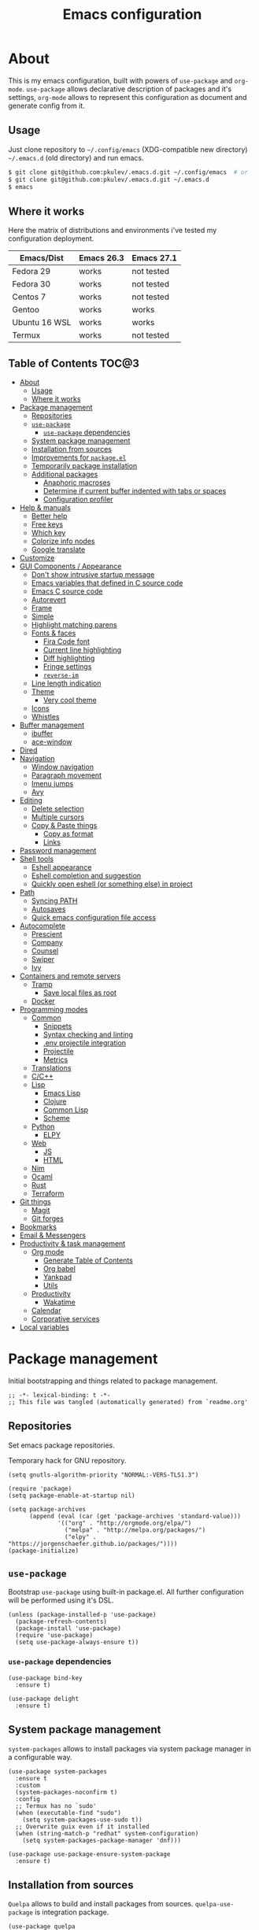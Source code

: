 #+title: Emacs configuration
#+property: header-args:elisp :tangle "init.el"

* About
  This is my emacs configuration, built with powers of =use-package= and =org-mode=.
  =use-package= allows declarative description of packages and it's settings, =org-mode=
  allows to represent this configuration as document and generate config from it.

** Usage
   Just clone repository to =~/.config/emacs= (XDG-compatible new directory) =~/.emacs.d= (old directory) and run emacs.
   #+begin_src bash
     $ git clone git@github.com:pkulev/.emacs.d.git ~/.config/emacs  # or
     $ git clone git@github.com:pkulev/.emacs.d.git ~/.emacs.d
     $ emacs
   #+end_src

** Where it works
   Here the matrix of distributions and environments i've tested my configuration deployment.

   |---------------+------------+------------|
   | Emacs/Dist    | Emacs 26.3 | Emacs 27.1 |
   |---------------+------------+------------|
   | Fedora 29     | works      | not tested |
   | Fedora 30     | works      | not tested |
   | Centos 7      | works      | not tested |
   | Gentoo        | works      | works      |
   | Ubuntu 16 WSL | works      | works      |
   | Termux        | works      | not tested |
   |---------------+------------+------------|

** Table of Contents                                                    :TOC@3:
- [[#about][About]]
  - [[#usage][Usage]]
  - [[#where-it-works][Where it works]]
- [[#package-management][Package management]]
  - [[#repositories][Repositories]]
  - [[#use-package][=use-package=]]
    - [[#use-package-dependencies][=use-package= dependencies]]
  - [[#system-package-management][System package management]]
  - [[#installation-from-sources][Installation from sources]]
  - [[#improvements-for-packageel][Improvements for =package.el=]]
  - [[#temporarily-package-installation][Temporarily package installation]]
  - [[#additional-packages][Additional packages]]
    - [[#anaphoric-macroses][Anaphoric macroses]]
    - [[#determine-if-current-buffer-indented-with-tabs-or-spaces][Determine if current buffer indented with tabs or spaces]]
    - [[#configuration-profiler][Configuration profiler]]
- [[#help--manuals][Help & manuals]]
  - [[#better-help][Better help]]
  - [[#free-keys][Free keys]]
  - [[#which-key][Which key]]
  - [[#colorize-info-nodes][Colorize info nodes]]
  - [[#google-translate][Google translate]]
- [[#customize][Customize]]
- [[#gui-components--appearance][GUI Components / Appearance]]
  - [[#dont-show-intrusive-startup-message][Don't show intrusive startup message]]
  - [[#emacs-variables-that-defined-in-c-source-code][Emacs variables that defined in C source code]]
  - [[#emacs-c-source-code][Emacs C source code]]
  - [[#autorevert][Autorevert]]
  - [[#frame][Frame]]
  - [[#simple][Simple]]
  - [[#highlight-matching-parens][Highlight matching parens]]
  - [[#fonts--faces][Fonts & faces]]
    - [[#fira-code-font][Fira Code font]]
    - [[#current-line-highlighting][Current line highlighting]]
    - [[#diff-highlighting][Diff highlighting]]
    - [[#fringe-settings][Fringe settings]]
    - [[#reverse-im][=reverse-im=]]
  - [[#line-length-indication][Line length indication]]
  - [[#theme][Theme]]
    - [[#very-cool-theme][Very cool theme]]
  - [[#icons][Icons]]
  - [[#whistles][Whistles]]
- [[#buffer-management][Buffer management]]
  - [[#ibuffer][ibuffer]]
  - [[#ace-window][ace-window]]
- [[#dired][Dired]]
- [[#navigation][Navigation]]
  - [[#window-navigation][Window navigation]]
  - [[#paragraph-movement][Paragraph movement]]
  - [[#imenu-jumps][Imenu jumps]]
  - [[#avy][Avy]]
- [[#editing][Editing]]
  - [[#delete-selection][Delete selection]]
  - [[#multiple-cursors][Multiple cursors]]
  - [[#copy--paste-things][Copy & Paste things]]
    - [[#copy-as-format][Copy as format]]
    - [[#links][Links]]
- [[#password-management][Password management]]
- [[#shell-tools][Shell tools]]
  - [[#eshell-appearance][Eshell appearance]]
  - [[#eshell-completion-and-suggestion][Eshell completion and suggestion]]
  - [[#quickly-open-eshell-or-something-else-in-project][Quickly open eshell (or something else) in project]]
- [[#path][Path]]
  - [[#syncing-path][Syncing PATH]]
  - [[#autosaves][Autosaves]]
  - [[#quick-emacs-configuration-file-access][Quick emacs configuration file access]]
- [[#autocomplete][Autocomplete]]
  - [[#prescient][Prescient]]
  - [[#company][Company]]
  - [[#counsel][Counsel]]
  - [[#swiper][Swiper]]
  - [[#ivy][Ivy]]
- [[#containers-and-remote-servers][Containers and remote servers]]
  - [[#tramp][Tramp]]
    - [[#save-local-files-as-root][Save local files as root]]
  - [[#docker][Docker]]
- [[#programming-modes][Programming modes]]
  - [[#common][Common]]
    - [[#snippets][Snippets]]
    - [[#syntax-checking-and-linting][Syntax checking and linting]]
    - [[#env-projectile-integration][.env projectile integration]]
    - [[#projectile][Projectile]]
    - [[#metrics][Metrics]]
  - [[#translations][Translations]]
  - [[#cc][C/C++]]
  - [[#lisp][Lisp]]
    - [[#emacs-lisp][Emacs Lisp]]
    - [[#clojure][Clojure]]
    - [[#common-lisp][Common Lisp]]
    - [[#scheme][Scheme]]
  - [[#python][Python]]
    - [[#elpy][ELPY]]
  - [[#web][Web]]
    - [[#js][JS]]
    - [[#html][HTML]]
  - [[#nim][Nim]]
  - [[#ocaml][Ocaml]]
  - [[#rust][Rust]]
  - [[#terraform][Terraform]]
- [[#git-things][Git things]]
  - [[#magit][Magit]]
  - [[#git-forges][Git forges]]
- [[#bookmarks][Bookmarks]]
- [[#email--messengers][Email & Messengers]]
- [[#productivity--task-management][Productivity & task management]]
  - [[#org-mode][Org mode]]
    - [[#generate-table-of-contents][Generate Table of Contents]]
    - [[#org-babel][Org babel]]
    - [[#yankpad][Yankpad]]
    - [[#utils][Utils]]
  - [[#productivity][Productivity]]
    - [[#wakatime][Wakatime]]
  - [[#calendar][Calendar]]
  - [[#corporative-services][Corporative services]]
- [[#local-variables][Local variables]]

* Package management
  Initial bootstrapping and things related to package management.

  #+begin_src elisp
    ;; -*- lexical-binding: t -*-
    ;; This file was tangled (automatically generated) from `readme.org'
  #+end_src

** Repositories
   Set emacs package repositories.

   Temporary hack for GNU repository.
   #+begin_src elisp
     (setq gnutls-algorithm-priority "NORMAL:-VERS-TLS1.3")
   #+end_src

   #+begin_src elisp
     (require 'package)
     (setq package-enable-at-startup nil)

     (setq package-archives
           (append (eval (car (get 'package-archives 'standard-value)))
                   '(("org" . "http://orgmode.org/elpa/")
                     ("melpa" . "http://melpa.org/packages/")
                     ("elpy" . "https://jorgenschaefer.github.io/packages/"))))
     (package-initialize)
   #+end_src

** =use-package=
   Bootstrap =use-package= using built-in package.el.
   All further configuration will be performed using it's DSL.

   #+begin_src elisp
     (unless (package-installed-p 'use-package)
       (package-refresh-contents)
       (package-install 'use-package)
       (require 'use-package)
       (setq use-package-always-ensure t))
   #+end_src

*** =use-package= dependencies
    #+begin_src elisp
      (use-package bind-key
        :ensure t)

      (use-package delight
        :ensure t)
     #+end_src

** System package management
   =system-packages= allows to install packages via system package manager in
   a configurable way.
   #+begin_src elisp
     (use-package system-packages
       :ensure t
       :custom
       (system-packages-noconfirm t)
       :config
       ;; Termux has no `sudo'
       (when (executable-find "sudo")
         (setq system-packages-use-sudo t))
       ;; Overwrite guix even if it installed
       (when (string-match-p "redhat" system-configuration)
         (setq system-packages-package-manager 'dnf)))
   #+end_src

   #+begin_src elisp
     (use-package use-package-ensure-system-package
       :ensure t)
   #+end_src

** Installation from sources
     =Quelpa= allows to build and install packages from sources.
     =quelpa-use-package= is integration package.
     #+begin_src elisp
       (use-package quelpa
         :ensure t
         :custom (quelpa-update-melpa-p nil))

       (use-package quelpa-use-package
         :ensure t)
     #+end_src

** Improvements for =package.el=
   =paradox= can install packages asynchronously and has better UI for *M-x list-packages*.
   #+begin_src elisp
     (use-package paradox
       :ensure t
       :custom
       (paradox-execute-asynchronously t)
       :config
       (paradox-enable))
   #+end_src

** Temporarily package installation
   =try= installs package into temp directory without polluting /.config/emacs/ and /.emacs.d/.
   #+begin_src elisp
     (use-package try
       :ensure t)
   #+end_src

** Additional packages
   Packages that will be used further in this config.
*** Anaphoric macroses
    #+begin_src elisp
      (use-package anaphora
        :ensure t)
    #+end_src

    #+begin_src elisp
      (use-package f
        :ensure t)
    #+end_src

    #+begin_src elisp
      (use-package s
        :ensure t)
    #+end_src

*** Determine if current buffer indented with tabs or spaces
    #+begin_src elisp
      (use-package tos
        :ensure nil
        :quelpa
        (tos :repo "pkulev/tos.el"
             :fetcher github :upgrade t))
    #+end_src

    #+begin_src elisp
      (use-package infer-indentation-style
        :ensure nil
        :after tos
        :preface
        (defun infer-indentation-style-js ()
          "Sets proper values depending on buffer indentation mode."
          (when (tos-buffer-tabs?)
              (setq indent-tabs-mode t)))

        (defun infer-indentation-style-python ()
          "Sets proper values depending on buffer indentation mode."
          (if (tos-buffer-tabs?)
              (setq indent-tabs-mode t
                    python-indent-offset 4
                    tab-width 4)))
        (provide 'infer-indentation-style))
    #+end_src

*** Configuration profiler
    #+begin_src elisp
      (use-package esup
        :ensure t
        :custom
        ;; FIXME: this prevents errors
        (esup-depth 0))
    #+end_src
* Help & manuals
** Better help
   #+begin_src elisp
     (use-package helpful
       :ensure t
       :bind
       (:map help-mode-map
             ("f" . #'helpful-callable)
             ("v" . #'helpful-variable)
             ("k" . #'helpful-key)
             ("F" . #'helpful-at-point)
             ("F" . #'helpful-function)
             ("C" . #'helpful-command)))
   #+end_src

** Free keys
   #+begin_src elisp
     (use-package free-keys
       :ensure t)
   #+end_src
** Which key
   #+begin_src elisp
     (use-package which-key
       :ensure t
       :delight
       :config
       (which-key-mode))
   #+end_src
** Colorize info nodes
   #+begin_src elisp
     (use-package info-colors
       :ensure t
       :hook (Info-selection . info-colors-fontify-node))
   #+end_src
** Google translate
   Translate in emacs! For example you can translate docstrings of messages from =telega.el=.
   #+begin_src elisp
     (use-package google-translate
       :ensure t
       :bind
       (:map mode-specific-map
             ("t p" . google-translate-at-point)
             ("t P" . google-translate-at-point-reverse)
             ("t t" . google-translate-query-translate)
             ("t T" . google-translate-query-translate-reverse))
       :custom
       (google-translate-default-source-language "en")
       (google-translate-default-target-language "ru"))
   #+end_src
* Customize
  #+begin_src elisp
    (use-package cus-edit
      :ensure nil
      :custom
      (custom-file (concat user-emacs-directory "custom-file.el")))
  #+end_src

  Host-specific private source of data
  #+begin_src elisp
    (use-package my/private-el
      :ensure nil
      :preface
      (defun my/private-el-load ()
        (load (concat user-emacs-directory "private.el") 'noerror))
      (provide 'my/private-el)
      :init
      (my/private-el-load))
  #+end_src

* GUI Components / Appearance
** Don't show intrusive startup message
   #+begin_src elisp
     (defun display-startup-echo-area-message ())
   #+end_src

** Emacs variables that defined in C source code
   #+begin_src elisp
     (use-package emacs
       :ensure nil
       :init
       (put 'narrow-to-page 'disabled nil)
       (put 'narrow-to-region 'disabled nil)
       (put 'downcase-region 'disabled nil)
       :hook
       ;; I want to see trailing spaces
       (prog-mode . (lambda () (setq show-trailing-whitespace t)))
       :custom
       (use-dialog-box nil "Dialogs via minibuffer only.")
       (tool-bar-mode nil "Disable toolbar.")
       (menu-bar-mode nil "Disable menubar.")
       (scroll-bar-mode nil "Disable scrollbar.")
       (blink-cursor-mode nil "Disable cursor blinking.")
       (scroll-step 1 "Scroll line by line.")
       (scroll-margin 4 "Top and bottom scrolling margin.")
       (scroll-conservatively 101 "If >100 then never recenter point.")
       (inhibit-splash-screen t "Don't show the splash screen.")
       (initial-scratch-message nil "Disable initial scratch message.")

       (indicate-empty-lines t "Visually indicate empty lines.")
       (indicate-buffer-boundaries 'left "Show buffer boundaries at left fringe.")
       (indent-tabs-mode nil "Tabs are evil.")
       (tab-width 4 "Sane default for me."))
   #+end_src

** Emacs C source code
   I quite often jump into C code from describe-* buffers.
   #+begin_src elisp
     (use-package find-func
       :ensure nil
       :custom
       (find-function-C-source-directory (expand-file-name "~/proj/emacs") "Emacs sources."))
   #+end_src

** Autorevert
   #+begin_src elisp
     (use-package autorevert
       :ensure nil
       :delight auto-revert-mode)
   #+end_src

** Frame
   Disable suspending (C-z), it's annoing and doesn't work properly with WSL.
   #+begin_src elisp
     (use-package frame
       :ensure nil
       :bind
       ("C-z" . nil)
       ("C-c C-z" . nil))
   #+end_src

** Simple
   #+begin_src elisp
     (use-package simple
       :ensure nil
       :delight
       (visual-line-mode)
       :bind
       ("C-k" . #'kill-whole-line)
       :config
       (defalias 'yes-or-no-p 'y-or-n-p)
       :custom
       (line-number-mode t "Show line number in modeline.")
       (column-number-mode t "Show column number in modeline.")
       (size-indication-mode t "Show file size in modeline.")
       (global-visual-line-mode t "Enable visual-line-mode."))
   #+end_src

** Highlight matching parens
   #+begin_src elisp
     (use-package paren
       :ensure nil
       :custom
       (show-paren-delay 0)
       :config
       (show-paren-mode t))
   #+end_src

** Fonts & faces
*** COMMENT Fira ligatures for emacs
    Doesn't work properly yet.
    #+begin_src elisp
      (use-package fira-code-symbol
        :ensure nil
        :delight
        :hook
        (lisp-mode-hook . fira-code-symbol)
        (geiser-mode-hook . fira-code-symbol)
        (python-mode-hook . fira-code-symbol)
        (tuareg-mode-hook . fira-code-symbol)
        :quelpa
        (fira-code-symbol :repo "pkulev/fira-code-symbol"
                          :fetcher github :upgrade t))
    #+end_src

*** COMMENT Hack font
    #+begin_src elisp
      (use-package faces
        :ensure nil
        :config
        (set-face-attribute 'default
                            nil
                            :family "Hack"
                            :weight 'regular
                            :width 'semi-condensed
                            :height 120)
    #+end_src

*** Fira Code font
    #+begin_src elisp
      (use-package faces
        :ensure nil
        :config
        (set-face-attribute 'default
                            nil
                            :family "FiraCode"
                            :weight 'semi-light
                            :width 'semi-condensed
                            :height 130))
    #+end_src

*** Current line highlighting

    #+begin_src elisp
    (use-package hl-line
      :ensure nil
      :config
      (global-hl-line-mode 1)
      (set-face-background 'hl-line "#3e4446")
      (set-face-foreground 'highlight nil))
    #+end_src

*** Diff highlighting
    #+begin_src elisp
      (use-package diff-hl
        :ensure t
        :defer t
        :after magit
        :hook
        (prog-mode . diff-hl-mode)
        (org-mode . diff-hl-mode)
        (dired-mode . diff-hl-dired-mode)
        (magit-post-refresh . diff-hl-magit-post-refresh))
    #+end_src

*** Fringe settings
    #+begin_src elisp
      (use-package fringe
        :ensure nil
        :custom
        (fringe-mode '(8 . 0)))
    #+end_src

*** =reverse-im=
    #+begin_src elisp
      (use-package reverse-im
        :ensure t
        :config
        (reverse-im-activate "russian-computer"))
    #+end_src

** Line length indication
   #+begin_src elisp
     (use-package fill-column-indicator
       :ensure t
       :custom
       (fci-rule-width 1)
       (fci-rule-color "cadetBlue4")
       (fci-rule-column 80)
       :hook (prog-mode . fci-mode))
   #+end_src
** Theme
*** COMMENT Cool theme
    #+begin_src elisp
      (use-package color-theme-sanityinc-tomorrow
        :disabled
        :ensure t
        :init (load-theme 'sanityinc-tomorrow-eighties 'noconfirm))
    #+end_src

*** Very cool theme
    #+begin_src elisp
      (use-package zerodark-theme
        :ensure t
        :after flycheck  ; TODO: make PR for fixing this
        :config
        (load-theme 'zerodark 'noconfirm))
        ;;(zerodark-setup-modeline-format))
    #+end_src
** Icons
   #+begin_src elisp
     (use-package all-the-icons
       :if window-system
       :ensure t
       :defer t
       :config
       (setq all-the-icons-mode-icon-alist
             `(,@all-the-icons-mode-icon-alist
               (package-menu-mode all-the-icons-octicon "package" :v-adjust 0.0))))
   #+end_src

   #+begin_src elisp
     (use-package all-the-icons-dired
       :if window-system
       :ensure t
       :hook
       (dired-mode . all-the-icons-dired-mode))
   #+end_src

   #+begin_src elisp
     (use-package all-the-icons-ivy
       :if window-system
       :ensure t
       :after ivy
       :custom
       (all-the-icons-ivy-buffer-commands '() "Don't use for buffers.")
       :config
       (unless (file-exists-p "~/.local/share/fonts/all-the-icons.ttf")
         (all-the-icons-install-fonts t))
       (all-the-icons-ivy-setup))
   #+end_src

** Whistles
   #+begin_src elisp
     (use-package time
       :ensure nil
       :custom
       (display-time-mode nil "Don't display time at modeline."))
   #+end_src

   #+begin_src elisp
     (use-package nyan-mode
       :ensure t
       :after zerodark-mode
       :custom
       (nyan-bar-length 16)
       :config
       (nyan-mode)
       (zerodark-modeline-setup-format))
   #+end_src

   #+begin_src elisp
     (use-package highlight-indent-guides
       :ensure t
       :defer t
       :delight
       :hook
       (prog-mode . highlight-indent-guides-mode)
       :custom
       (highlight-indent-guides-method 'character))
   #+end_src

   #+begin_src elisp
     (use-package lisp-extra-font-lock
       :ensure t
       :custom
       (lisp-extra-font-lock-modes '(emacs-lisp-mode lisp-mode))
       :config
       (lisp-extra-font-lock-global-mode 1))
   #+end_src

   #+begin_src elisp
     (use-package beacon
       :ensure t
       :config
       (beacon-mode 1))
   #+end_src
* Buffer management
** COMMENT buffer selection
   #+begin_src elisp
     (use-package bs
       :ensure nil
       :bind ("M-z" . bs-show))
   #+end_src

** ibuffer
   #+begin_src elisp
     (use-package ibuffer
       :ensure nil
       :defer t
       :config
       (defalias 'list-buffers 'ibuffer))
   #+end_src

** ace-window
   Jump to window by number.
   #+begin_src elisp
     (use-package ace-window
       :ensure t
       :bind ("C-x w" . ace-window))
   #+end_src

* Dired
  Dired is very powerful file manager with tons of extensions.

  #+begin_src elisp
    (use-package dired
      :ensure nil
      :bind ([remap list-directory] . dired)
      :custom
      (dired-recursive-deletes 'top "Confirm deletion for all top non-empty directories.")
      (dired-dwim-target t "Try to guess target for actions."))
  #+end_src

  Extra dired things.
  #+begin_src elisp
    (use-package dired-x
      :ensure nil)
  #+end_src

  #+begin_src elisp
    (use-package dired-subtree
      :ensure t
      :after dired
      :bind
      (:map dired-mode-map
            ([?\t] . dired-subtree-toggle)))
  #+end_src

  Image preview support for dired.
  #+begin_src elisp
    (use-package image-dired
      :ensure nil)

    (use-package image-dired+
      :ensure t
      :after image-dired)
  #+end_src

* Navigation
** Window navigation
   #+begin_src elisp
     (use-package window
       :ensure nil
       :bind ("M-o" . other-window))
   #+end_src

** Paragraph movement
   #+begin_src elisp
     (use-package paragraphs
       :ensure nil
       :preface (provide 'paragraphs)
       :bind (("M-n" . #'forward-paragraph)
              ("M-p" . #'backward-paragraph)))
   #+end_src
** Imenu jumps
   #+begin_src elisp
     (use-package imenu
       :ensure nil
       :bind (("C-c C-j" . imenu)
              ("M-i" . imenu))
       :custom
       (imenu-auto-rescan t)
       (imenu-use-popup-menu nil))
   #+end_src

** Avy
   #+begin_src elisp
     (use-package avy
       :ensure t
       :bind (("C-c j" . avy-goto-word-or-subword-1)
              ("C-:" . avy-goto-char)
              ("C-'" . avy-goto-char-2)))
   #+end_src

* Editing
** Delete selection
   #+begin_src elisp
     (use-package delsel
       :ensure nil
       :config
       (delete-selection-mode t))
   #+end_src
** Multiple cursors
   #+begin_src elisp
     (use-package multiple-cursors
       :ensure t
       :bind (("C-S-c C-S-c" . mc/edit-lines)
              ("C->" . mc/mark-next-like-this)
              ("C-<" . mc/mark-previous-like-this)
              ("C-c C-<" . mc/mark-all-like-this)))
   #+end_src

** Copy & Paste things

*** Copy as format
    #+begin_src elisp
      (use-package copy-as-format
        :ensure t
        :bind
        (:prefix-map
         copy-as-format-prefix-map
         :prefix "C-x c"
         ("f" . copy-as-format)
         ("a" . copy-as-format-asciidoc)
         ("b" . copy-as-format-bitbucket)
         ("d" . copy-as-format-disqus)
         ("g" . copy-as-format-github)
         ("l" . copy-as-format-gitlab)
         ("c" . copy-as-format-hipchat)
         ("h" . copy-as-format-html)
         ("j" . copy-as-format-jira)
         ("m" . copy-as-format-markdown)
         ("w" . copy-as-format-mediawiki)
         ("o" . copy-as-format-org-mode)
         ("p" . copy-as-format-pod)
         ("r" . copy-as-format-rst)
         ("s" . copy-as-format-slack)))
    #+end_src

*** Links
    Useful package for manipulating links anywhere in emacs.
    #+begin_src elisp
      (use-package link-hint
        :ensure t
        :bind
        (:map ctl-x-map
              ("M-l c" . link-hint-copy-link)
              ("M-l o" . link-hint-open-link)
              ("M-l p" . link-hint-open-link-at-point)))
    #+end_src

* Password management
  Emacs interface for excellent [[https://www.passwordstore.org/][pass]] utility.
  #+begin_src elisp
    (use-package password-store
      :ensure t)
  #+end_src
* Shell tools
  #+begin_src elisp
    (use-package shell
      :ensure nil
      :ensure-system-package zsh
      :custom
      (explicit-shell-file-name (executable-find "zsh") "Default inferior shell."))
  #+end_src

** Eshell appearance
  Show command execution status at fringe.
  #+begin_src elisp
    (use-package eshell-fringe-status
      :ensure t
      :hook
      (eshell-mode . eshell-fringe-status-mode))
  #+end_src

  Prompt customization.
  #+begin_src elisp
    (use-package eshell-prompt-extras
      :ensure t
      :custom
      (eshell-prompt-function #'epe-theme-lambda))
  #+end_src

** Eshell completion and suggestion
   #+begin_src elisp
     (use-package esh-autosuggest
       :ensure t
       :hook
       (eshell-mode . esh-autosuggest-mode))
   #+end_src

   #+begin_src elisp
     (use-package esh-help
       :ensure t
       :defer t
       :config
       (setup-esh-help-eldoc))
   #+end_src

   Eshell =z= port.
   #+begin_src elisp
     (use-package eshell-z
       :ensure t
       :after eshell)
   #+end_src

** Quickly open eshell (or something else) in project
  #+begin_src elisp
    (use-package eshell-toggle
      :ensure t
      :bind
      ("M-`" . eshell-toggle)
      :custom
      (eshell-toggle-use-projectile-root t)
      (eshell-toggle-run-command "ls"))
  #+end_src

* Path
** Syncing PATH
   #+begin_src elisp
       (use-package exec-path-from-shell
         :ensure t
         :config
         (exec-path-from-shell-initialize))
   #+end_src

** Autosaves
   Don't spawn them across the filesystem.
   #+begin_src elisp
     (use-package files
       :ensure nil
       :custom
       (require-final-newline t)
       (delete-old-versions t)
       (backup-directory-alist
        `((".*" . ,(expand-file-name (concat user-emacs-directory "autosaves/")))))
       (auto-save-file-name-transforms
        `((".*" ,(expand-file-name (concat user-emacs-directory "autosaves/")) t))))

   #+end_src

** Quick emacs configuration file access
   #+begin_src elisp
     (use-package my-config
       :ensure nil
       :after counsel
       :preface
       (defun my-config-open ()
         (interactive)
         (find-file (concat user-emacs-directory "init.el")))

       (defun my-config-open-readme ()
         (interactive)
         (find-file (concat user-emacs-directory "readme.org")))

       (defun my-config-eval ()
         (interactive)
         (load-file (concat user-emacs-directory "init.el")))

       (defun my-config-open-and-search ()
         (interactive)
         (my-config-open)
         (counsel-grep-or-swiper))

       (provide 'my-config)

       :bind
       (:map mode-specific-map
             ("e o" . #'my-config-open)
             ("e r" . #'my-config-open-readme)
             ("e e" . #'my-config-eval)
             ("e s" . #'my-config-open-and-search)))
   #+end_src
* Autocomplete
** Prescient
   #+begin_src elisp
     (use-package prescient
       :ensure t)
   #+end_src

** Company
   #+begin_src elisp
     (use-package company
       :ensure t
       :delight
       :bind
       (:map company-active-map
             ("C-n" . company-select-next-or-abort)
             ("C-p" . company-select-previous-or-abort))
       :hook
       (after-init . global-company-mode))
   #+end_src

   #+begin_src elisp
     (use-package company-quickhelp
       :ensure t
       :custom
       (company-quickhelp-delay 3)
       :config
       (company-quickhelp-mode 1))
   #+end_src

   #+begin_src elisp
     (use-package company-shell
       :ensure t
       :config
       (add-to-list 'company-backends 'company-shell))
   #+end_src

** Counsel
   The silver searcher (ag) is the faster alternative for =grep=.
   #+begin_src elisp
     (use-package ag
       :ensure t)
   #+end_src

   #+begin_src elisp
     (use-package counsel
       :ensure t
       :delight
       :defer nil
       :bind (([remap menu-bar-open] . counsel-tmm)
              ([remap insert-char] . counsel-unicode-char)
              ([remap isearch-forward] . counsel-grep-or-swiper)
              ([remap isearch-backward] . counsel-grep-or-swiper))
       :config
       (counsel-mode))
   #+end_src

   #+begin_src elisp
     (use-package counsel-projectile
       :ensure t
       :after ag counsel projectile
       :bind
       ("C-c p s" . counsel-projectile-ag)
       :config
       (counsel-projectile-mode))
   #+end_src

   #+begin_src elisp
     (use-package counsel-dash
       :ensure t
       :after counsel eww
       :requires eww
       :bind
       ;; (:map mode-specific-map ("d i" . counsel-dash-install-docset)
       ;;                         ("d u" . counsel-dash-uninstall-docset))
       ;;                          (""))
       :config
       (add-hook 'python-mode-hook (lambda () (setq-local counsel-dash-docsets '("Python"))))
       :custom
       (counsel-dash-browser-func 'eww-browse-url))
   #+end_src

** Swiper
   #+begin_src elisp
     (use-package swiper
       :ensure t
       :delight
       :defer nil
       :bind
       (([remap isearch-forward-symbol-at-point] . #'swiper-thing-at-point)))
   #+end_src

** Ivy
   #+begin_src elisp
     (use-package ivy
       :ensure t
       :delight
       :custom
       (ivy-use-virtual-buffers t)
       (ivy-re-builders-alist '((t . ivy--regex-plus) (t . ivy--regex-fuzzy)))
       (ivy-count-format "%d/%d " "Show anzu-like counter.")
       (ivy-use-selectable-prompt t "Make the prompt line selectable.")
       :custom-face
       (ivy-current-match ((t (:inherit 'hl-line))))
       :bind
       (:map ivy-minibuffer-map
             ("C-r" . ivy-previous-line-or-history))
       :config
       (ivy-mode t))

     (use-package ivy-rich
       :ensure t
       :after ivy
       :config
       (ivy-rich-mode))
   #+end_src

   #+begin_src elisp
     (use-package ivy-prescient
       :ensure t
       :after ivy prescient
       :config
       (ivy-prescient-mode))
   #+end_src

* Containers and remote servers
** Tramp
   #+begin_src elisp
     (use-package tramp
       :ensure nil
       :defer t
       :custom
       (tramp-default-method "ssh" "SSH is slightly faster that default SCP."))

     ;; TODO
     (use-package counsel-tramp
       :after counsel tramp
       :hook ((counsel-tramp-pre-counsel . (lambda () (projectile-mode 0)))
              (consel-tramp-quit . (lambda () (projectile-mode 1))))
       :bind
       (:map mode-specific-map ("s s" . #'counsel-tramp)))
   #+end_src
*** Save local files as root
    #+begin_src elisp
      (use-package sudo-edit
        :ensure t
        :bind
        (:map ctl-x-map
              ("M-s" . #'sudo-edit)))
    #+end_src
** Docker
   #+begin_src elisp
     (use-package docker
       :ensure t
       :bind
       (:map mode-specific-map
             ("d" . docker)))

     (use-package dockerfile-mode
       :ensure t
       :defer t
       :mode "Dockerfile\\'")

     (use-package docker-compose-mode
       :ensure t
       :defer t)
   #+end_src
* Programming modes
** Common
*** Snippets
    #+begin_src elisp
      (use-package yasnippet
        :ensure t
        :config
        (yas-reload-all)
        (yas-minor-mode))
    #+end_src

*** Syntax checking and linting
    #+begin_src elisp
      (use-package flycheck
        :ensure t
        :delight
        :custom
        (flycheck-clang-language-standard "c++17")
        (flycheck-cppcheck-standards '("c++17"))
        :init (global-flycheck-mode))
    #+end_src

    #+begin_src elisp
      (use-package compile
        :ensure nil
        :bind ([f5] . recompile))
    #+end_src

    #+begin_src elisp
      (use-package ispell
        :ensure nil)
    #+end_src

    #+begin_src elisp
      (use-package smart-comment
        :ensure t
        :bind ("M-;" . smart-comment))
    #+end_src

    #+begin_src elisp
      (use-package fixmee
        :ensure t
        :delight
        (button-lock-mode)
        (fixmee-mode)
        :hook (prog-mode . global-fixmee-mode)
        :init (require 'button-lock))
    #+end_src

*** .env projectile integration
    #+begin_src elisp
      (use-package dotenv
        :ensure nil
        :after projectile
        :quelpa
        (dotenv :repo "pkulev/dotenv.el"
                :fetcher github :upgrade t)
        :config
        (defun dotenv-absolutify-path (path)
          "Make all pathes in PATH absolute using project root."
          (when (s-present? path)
            (let ((root (projectile-project-root)))
              (s-join ":" (mapcar (lambda (it) (f-join root it)) (s-split ":" path))))))

        (defun dotenv-projectile-hook ()
          "Projectile hook."
          (let ((path (dotenv-path (projectile-project-root))))
            (when (s-present? path)
              (dotenv-update-env (dotenv-load path))
              (let ((pythonpath (dotenv-absolutify-path (dotenv-get "PYTHONPATH" path))))
                (when pythonpath
                  (setq python-shell-extra-pythonpaths (s-split ":" pythonpath))
                  (setenv "PYTHONPATH" pythonpath))))))

        (add-to-list 'projectile-after-switch-project-hook #'dotenv-projectile-hook))
    #+end_src

*** Projectile
    #+begin_src elisp
      ;; TODO: c2 projectile integration
      (use-package projectile
        :ensure t
        :ensure-system-package (ag . the_silver_searcher)
        :defer nil
        :bind
        (:map mode-specific-map ("p" . projectile-command-map))
        :delight '(:eval (concat " [" (projectile-project-name) "]"))
        :custom
        (projectile-completion-system 'ivy)
        :config
        (projectile-mode))
    #+end_src

*** Metrics
    SLOC counting.
    #+begin_src elisp
      (use-package sloc
        :ensure nil
        :quelpa
        (sloc :repo "leoliu/sloc.el"
              :fetcher github :upgrade t))
    #+end_src

** Translations
   #+begin_src elisp
     (use-package po-mode
       :ensure t)
   #+end_src

** C/C++
   #+begin_src elisp
     (use-package cc-vars
       :ensure nil
       :hook
       (c-mode-hook . (lambda () (c-set-style "k&r")))
       (c++-mode-hook . (lambda () (c-set-style "k&r")))
       :custom
       (c-basic-offset 4))
   #+end_src

** Lisp
   #+begin_src elisp
     (use-package parinfer
       :ensure t
       :delight '(:eval (concat " p:" (symbol-name (parinfer-current-mode))))
       :hook ((emacs-lisp-mode . parinfer-mode)
              (common-lisp-mode . parinfer-mode)))
   #+end_src

   Interactive macro-expander.
   #+begin_src elisp
     (use-package macrostep
       :ensure t
       :bind
       (:map emacs-lisp-mode-map
             ("C-x m e" . #'macrostep-expand)
             ("C-x m c" . #'macrostep-collapse)
             ("C-x m m" . #'macrostep-mode)))
   #+end_src

*** Emacs Lisp
    #+begin_src elisp
      (use-package elisp-mode
        :ensure nil
        :delight "elisp")
    #+end_src

*** Clojure
    #+begin_src elisp
      (use-package cider
        :ensure t)
    #+end_src

*** Common Lisp
    #+begin_src elisp
      (use-package lisp-mode
        :disabled
        :ensure nil
        :after flycheck
        :hook ((lisp-mode . (lambda () (setq flycheck-enabled-checkers '(sblint)))))
        :config
        (flycheck-define-checker sblint
          "A Common Lisp checker using `sblint'."
          ;; :command ("sblint" source)
          :command ("echo ok" source)
          :error-patterns
          ((error line-start (file-name) ":" line ": error: " (message) line-end))
          :modes lisp-mode)
        (add-to-list 'flycheck-checkers 'sblint))

      (use-package slime
        :disabled
        :ensure t
        :commands (slime)
        :requires slime-autoloads
        :custom
        (inferior-lisp-program (executable-find "sbcl"))
        (slime-contribs '(slime-fancy slime-asdf slime-indentation)))

      (use-package sly-asdf
        :ensure t
        :defer t)

      (use-package sly-quicklisp
        :ensure t
        :defer t)

      (use-package sly
        :ensure t
        :defer t
        :after (sly-asdf sly-quicklisp)
        :custom
        (inferior-lisp-program (executable-find "sbcl")))
      ;;  (sly-contribs '(sly-asdf sly-quicklisp)))

      ;; TODO:
      (use-package slime-company
        :disabled
        :ensure t
        :after slime
        :config
        (slime-setup '(slime-company)))
    #+end_src
*** Scheme
    #+begin_src elisp
      (use-package geiser
        :ensure t
        :ensure-system-package guile
        :bind
        ("C-c i" . geiser-insert-lambda)
        :custom
        (geiser-guile-binary "guile2.2")
        (geiser-default-implementation 'guile))
    #+end_src
** Python
   #+begin_src elisp
     (use-package python
       :ensure nil
       :delight python-mode)
   #+end_src

   #+begin_src elisp
     (use-package sphinx-doc
       :ensure t
       :delight
       :hook python-mode)
   #+end_src
*** ELPY
    #+begin_src elisp
      ;; TODO: install python modules
      (use-package elpy
        :ensure t
        :ensure-system-package (pylint-3 . python3-pylint)
        :delight
        (python-mode)
        (elpy-mode " py+")
        :commands (elpy-enable)
        :preface
        (defun elpy/my-python-mode-hook ()
          (company-mode 1)
          (company-quickhelp-mode)
          (elpy-mode)
          (pyvenv-tracking-mode)

          (setq flycheck-enabled-checkers '(python-pylint)
                flycheck-python-pylint-executable "pylint")

          (infer-indentation-style-python))

        :hook ((python-mode . elpy/my-python-mode-hook)
               (elpy-mode . flycheck-mode))
        :custom
        (elpy-syntax-check-command "pylint")
        (elpy-rpc-python-command "python3")
        (elpy-modules '(elpy-module-sane-defaults
                        elpy-module-company
                        elpy-module-eldoc
                        elpy-module-pyvenv  ; TODO
                        elpy-module-yasnippet))
        :config
        (elpy-enable))
    #+end_src
*** COMMENT LSP
    #+begin_src elisp
      (use-package lsp-mode
        :disabled
        :ensure t
        :hook (lsp-mode . company-mode)
        :custom
        (lsp-inhibit-message t)
        (lsp-before-save-edits t)
        (lsp-eldoc-render-all nil)
        (lsp-highlight-symbol-at-point nil))

      (use-package lsp-ui
        :disabled
        :ensure t
        :custom
        (lsp-ui-sideline-enable t)
        (lsp-ui-sideline-show-symbol t)
        (lsp-ui-sideline-show-hover t)
        (lsp-ui-sideline-show-code-actions t)
        (lsp-ui-sideline-ignore-duplicate t)
        (lsp-ui-sideline-update-mode 'point)
        :hook (lsp-mode . company-mode))

      (use-package company-lsp
        :disabled
        :ensure t
        :after lsp-ui
        :custom
        (company-lsp-cache-candidates 'auto)
        (company-lsp-enable-snippets t)
        (company-lsp-cache-candidates t)
        :config
        (push 'company-lsp company-backends))

      (use-package lsp-python-ms
        :disabled
        :ensure t
        :quelpa
        (lsp-python-ms :repo "andrew-christianson/lsp-python-ms"
                       :fetcher github :upgrade t)
        :hook (python-mode . lsp)
        :custom
        (lsp-python-ms-dir (expand-file-name "~/proj/python-language-server/output/bin/Release/"))
        (lsp-python-ms-executable "Microsoft.Python.LanguageServer"))
    #+end_src
** Web
*** JS
    #+begin_src elisp
      (use-package js
        :ensure nil
        :config
        :hook (js-mode . infer-indentation-style-js))
    #+end_src

*** HTML
    #+begin_src elisp
      (use-package mhtml-mode
        :ensure nil
        :defer t
        :custom
        (sgml-basic-offset 4))
    #+end_src
** Nim
   #+begin_src elisp
     (use-package nim-mode
       :ensure t
       :hook
       ((nim-mode . nimsuggest-mode)
        (nimsuggest-mode . flycheck-mode)))

     (use-package flycheck-nim
       :ensure t
       :after nim-mode)
   #+end_src

** Ocaml
   #+begin_src elisp
     (use-package tuareg
       :ensure t
       :defer t
       :custom
       (tuareg-match-patterns-aligned t))
     ;; (tuareg-prettify-symbols-full t)
     ;; TODO:
     ;; (add-hook 'tuareg-mode-hook
     ;;           (lambda()
     ;;             (when (functionp 'prettify-symbols-mode)
     ;;               (prettify-symbols-mode))))

     ;; (face-spec-set
     ;;  'tuareg-font-lock-constructor-face
     ;;  '((((class color) (background light)) (:foreground "SaddleBrown"))
     ;;    (((class color) (background dark)) (:foreground "burlywood1")))))
   #+end_src
** Rust
   #+begin_src elisp
     (use-package racer
       :hook ((rust-mode . racer-mode)
              (racer-mode . eldoc-mode))
       :custom
       (rust-rustfmt-bin "~/.cargo/bin/rustfmt")
       (rust-cargo-bin "~/.cargo/bin/cargo"))
   #+end_src
** Terraform
   #+begin_src elisp
     (use-package terraform-mode
       :ensure t)
   #+end_src
* Git things
** Magit
   #+begin_src elisp
     (use-package magit
       :ensure t
       :delight
       :custom
       (magit-bury-buffer-function #'quit-window)
       :bind
       (:map mode-specific-map
             :prefix-map magit-prefix-map
             :prefix "m"
             ("b" . #'magit-blame-addition)
             ("B" . #'magit-branch-create)
             ("c" . #'magit-checkout)
             ("C" . #'magit-commit-create)
             ("f" . #'magit-find-file)
             ("l" . #'magit-log-buffer-file)))
   #+end_src

** Git forges
   #+begin_src elisp
     (use-package forge
       :if (boundp 'my/private-forges)
       :ensure t
       :delight
       :after magit
       :config
       (add-to-list 'forge-alist
                    (append 'my/private-forges forge-github-repository)))
   #+end_src
* Bookmarks
  #+begin_src elisp
    (use-package bookmark
      :ensure nil
      :config
      (when (f-exists? bookmark-default-file)
        (bookmark-load bookmark-default-file t))
      :custom
      (bookmark-save-flag t)
      (bookmark-default-file (f-join user-emacs-directory "bookmarks")))

    (use-package bm
      :ensure t
      :bind (("<C-f2>" . bm-toggle)
             ("<f2>"   . bm-next)
             ("<S-f2>" . bm-previous)))
  #+end_src

* Email & Messengers
  #+begin_src elisp
    (use-package telega
      :if (> emacs-major-version 25)
      :ensure nil
      :quelpa
      (telega :repo "zevlg/telega.el"
              :fetcher github :upgrade t)
      :load-path "~/proj/telega.el"
      :commands (telega)
      :defer t
      :config
      (add-hook 'telega-root-mode-hook (lambda () (telega-notifications-mode 1))))
  #+end_src
* Productivity & task management
** Org mode
   #+begin_src elisp
     (use-package org
       ;; :hook (auto-save . org-save-all-org-buffers)
       :ensure t
       :init
       (defun +org/agenda-skip-all-siblings-but-first ()
         "Skip all but the first non-done entry."
         (let (should-skip-entry)
           (unless (+org/current-is-todo)
             (setq should-skip-entry t
                   (save-excursion
                     (while (and (not should-skip-entry) (org-goto-sibling t))
                       (when (+org/current-is-todo)
                         (setq should-skip-entry t))
                       (when should-skip-entry))
                     (or (outline-next-heading
                          (goto-char (point-max)))))))))

       (defun +org/current-is-todo ()
         (string= "TODO" (org-get-todo-state)))

       (defun +org/opened-buffer-files ()
         "Return the list of files currently opened in emacs."
         ;; (remove-if-not #'(lambda (x) (string-match "\\.org$" x))
         ;;                   (delq nil (mapcar #'buffer-file-name (buffer-list))))
         (delq nil
               (mapcar (lambda (x)
                         (if (and (buffer-file-name x)
                                  (string-match "\\.org$" (buffer-file-name x)))
                             (buffer-file-name x)))
                       (buffer-list))))

       (defun +org/all-org-files ()
         "Return the list of all org files in `org-directory'."

         (remove-if-not #'(lambda (x) (string-match "\\.org$" x))
                        (directory-files org-directory 'full)))

       :ensure org-plus-contrib
       :bind (("C-c a" . org-agenda)
              ("C-c b" . org-iswitchb)
              ("C-c l" . org-store-link)
              ("C-c c" . org-capture))
       :custom
       (org-directory "~/orgs")
       (org-log-done 'note)
       (org-log-refile t)
       (org-agenda-files `(,(concat org-directory "/inbox.org")
                           ,(concat org-directory "/next.org")
                           ,(concat org-directory "/tickler.org")))
       ;; (org-refile-targets '((+org/opened-buffer-files :maxlevel . 9)))
       (org-refile-targets '((+org/all-org-files :maxlevel . 9)))
       (org-refile-use-cache t)
       (org-capture-templates
        `(("t" "Todo [inbox]" entry
           (file+headline "/inbox.org" "Tasks")
           "* TODO %i%?")
          ("T" "Tickler" entry (file+headline "/tickler.org" "Tickler")
           "* %i%? \n %U")
          ("P" "Project [projects]" entry
           (file+headline "~/orgs/projects.org", "Projects")
           "* TODO %i%?")
          ("p" "Protocol" entry
           (file+headline "~/orgs/links.org" "Inbox")
           "* %^{Title}\nSource: %u, %c\n #+BEGIN_QUOTE\n%i\n#+END_QUOTE\n\n\n%?")
          ("L" "Protocol Link" entry
           (file+headline "~/orgs/links.org" "Inbox")
           "* %? [[%:link][%:description]] \nCaptured On: %U")))
       (org-todo-keywords '((sequence
                             "NEXT(n)" "TODO(t)" "INPROGRESS(p)" "WAITING(w)"
                             "|" "DONE(d)" "CANCELLED(c)")))
       (org-refile-use-outline-path 'file)
       (org-outline-path-complete-in-steps nil)
       ;; (org-refile-targets '(("~/orgs/next.org" :maxlevel . 3)
       ;;                       ("~/orgs/someday.org" :level . 1)
       ;;                       ("~/orgs/tickler.org" :maxlevel . 2)
       ;;                       ("~/orgs/future-projects.org" :level . 1)))
       (org-agenda-custom-commands
        '(("o" "At the office" tags-todo "@office"
           ((org-agenda-overriding-header "Office")
            (org-agenda-skip-function #'+org/agenda-skip-all-siblings-but-first)))))
       :config
       ;; (run-with-idle-timer 300 t (lambda ()
       ;;                              (org-refile-cache-clear)
       ;;                              (org-refile-get-targets)))
       (org-babel-do-load-languages
        'org-babel-load-languages '((emacs-lisp . t)
                                    (python . t)
                                    (shell . t)
                                    (scheme . t)))
       (add-to-list 'org-structure-template-alist '("ss" . "src scheme"))
       (add-to-list 'org-structure-template-alist '("sp" . "src python"))
       (add-to-list 'org-structure-template-alist '("se" . "src elisp")))

     (use-package org-tempo
       :ensure nil)

     (use-package org-protocol
       :ensure nil)

     (use-package org-bullets
       :ensure t
       :custom
       ;; org-bullets-bullet-list
       ;; default: ◉ ○ ✸ ✿
       ;; large: ♥ ● ◇ ✚ ✜ ☯ ◆ ♠ ♣ ♦ ☢ ❀ ◆ ◖ ▶
       ;; Small: ► • ★ ▸
       ;; (org-bullets-bullet-list '("•"))
       ;; others: ▼, ↴, ⬎, ⤷,…, and ⋱
       ;; (org-ellipsis "…")
       (org-ellipsis "⤵")
       :hook
       (org-mode . org-bullets-mode))
   #+end_src

*** Generate Table of Contents
    #+begin_src elisp
      (use-package toc-org
        :ensure t
        :hook
        (org-mode . toc-org-mode))
    #+end_src

*** Org babel
    #+begin_src elisp
      (use-package ob-mongo
        :ensure t)

      (use-package ob-async
        :ensure t)
    #+end_src

*** Yankpad
    #+begin_src elisp
      (use-package yankpad
        :ensure t
        :defer org
        :bind
        ("C-c y m" . yankpad-map)
        ("C-c y e" . yankpad-expand)
        :config
        (add-to-list 'company-backends #'company-yankpad))
    #+end_src

*** Utils
    #+begin_src elisp
      (defun link-message ()
        "Show org-link in minibuffer."
        (interactive)
        (let ((object (org-element-context)))
          (when (eq (car object) 'message)
            (message "%s" (org-element-property :raw-link object)))))
    #+end_src

** Productivity
   #+begin_src elisp
     (use-package org-pomodoro
       :ensure nil
       :quelpa
       (org-pomodoro :repo "pkulev/org-pomodoro"
                     :fetcher github :branch "feature/customize-mode-line"
                     :upgrade t)
       :bind
       (:map mode-specific-map ("o p" . org-pomodoro))
       :custom
       (org-pomodoro-format " 🍅 %s"))
   #+end_src

   #+begin_src elisp
     (use-package jira-markup-mode
       :ensure t
       :defer t)
   #+end_src
*** Wakatime
    #+begin_src elisp
      (use-package wakatime-mode
        :ensure t
        :if (boundp 'my/private-wakatime-api-key)
        :delight "👀"
        :custom
        (wakatime-api-key my/private-wakatime-api-key)
        (wakatime-cli-path my/private-wakatime-cli-path)
        :config
        (global-wakatime-mode))
    #+end_src
** Calendar
   #+begin_src elisp
     (use-package calendar
       :ensure nil
       :commands (calendar)
       :custom
       (calendar-week-start-day 1))
   #+end_src

** Corporative services
   #+begin_src elisp
     (use-package org-jira
       :if (boundp 'my/private-jira-url)
       :ensure t
       :defer t
       :custom
       (jiralib-url my/private-jira-url))

     ;; TODO:
     ;; https://sourceforge.net/p/confluence-el/wiki/Home/
     (use-package confluence
       :if (boundp 'my/private-confluence-url)
       :ensure t
       :defer t
       :custom
       (confluence-url my/private-confluence-url)
       (confluence-default-space-alist (my/private-confluence-default-space)))
   #+end_src

* Local variables
  Tangle config on save hook.
  #+begin_src elisp :tangle no
    ;; Local Variables:
    ;; eval: (add-hook 'after-save-hook (lambda () (org-babel-tangle)) nil t)
    ;; flycheck-disabled-checkers: (emacs-lisp-checkdoc)
    ;; End:
  #+end_src

  Disable annoying checkdoc linter for cases if I want to open init.el.
  #+begin_src elisp
    ;; Local Variables:
    ;; flycheck-disabled-checkers: (emacs-lisp-checkdoc)
    ;; End:
  #+end_src
